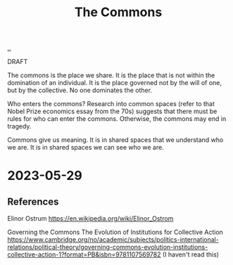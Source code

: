 :PROPERTIES:
:ID: 3eab9578-dec5-4c21-b5b6-7c18d6258d62
:END:
#+TITLE: The Commons

[[file:..][..]]

DRAFT

The commons is the place we share.
It is the place that is not within the domination of an individual.
It is the place governed not by the will of one, but by the collective.
No one dominates the other.

Who enters the commons?
Research into common spaces (refer to that Nobel Prize economics essay from the 70s) suggests that there must be rules for who can enter the commons.
Otherwise, the commons may end in tragedy.

Commons give us meaning.
It is in shared spaces that we understand who we are.
It is in shared spaces we can see who we are.

* 2023-05-29
** References
Elinor Ostrum
https://en.wikipedia.org/wiki/Elinor_Ostrom

Governing the Commons
The Evolution of Institutions for Collective Action
https://www.cambridge.org/no/academic/subjects/politics-international-relations/political-theory/governing-commons-evolution-institutions-collective-action-1?format=PB&isbn=9781107569782
(I haven't read this)
